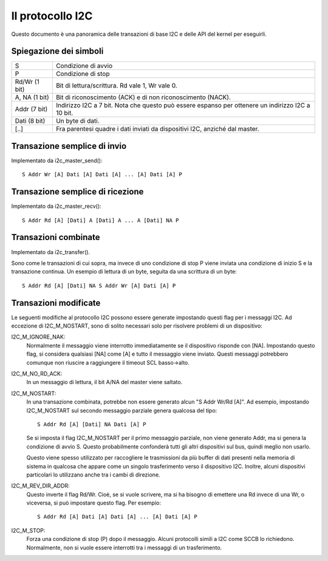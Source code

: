 =================
Il protocollo I2C
=================

Questo documento è una panoramica delle transazioni di base I2C e delle API
del kernel per eseguirli.

Spiegazione dei simboli
=======================

=============== ===========================================================
S               Condizione di avvio
P               Condizione di stop
Rd/Wr (1 bit)   Bit di lettura/scrittura. Rd vale 1, Wr vale 0.
A, NA (1 bit)   Bit di riconoscimento (ACK) e di non riconoscimento (NACK).
Addr  (7 bit)   Indirizzo I2C a 7 bit. Nota che questo può essere espanso
                per ottenere un indirizzo I2C a 10 bit.
Dati  (8 bit)   Un byte di dati.

[..]            Fra parentesi quadre i dati inviati da dispositivi I2C,
                anziché dal master.
=============== ===========================================================


Transazione semplice di invio
=============================

Implementato da i2c_master_send()::

  S Addr Wr [A] Dati [A] Dati [A] ... [A] Dati [A] P


Transazione semplice di ricezione
=================================

Implementato da i2c_master_recv()::

  S Addr Rd [A] [Dati] A [Dati] A ... A [Dati] NA P


Transazioni combinate
=====================

Implementato da i2c_transfer().

Sono come le transazioni di cui sopra, ma invece di uno condizione di stop P
viene inviata una condizione di inizio S e la transazione continua.
Un esempio di lettura di un byte, seguita da una scrittura di un byte::

  S Addr Rd [A] [Dati] NA S Addr Wr [A] Dati [A] P


Transazioni modificate
======================

Le seguenti modifiche al protocollo I2C possono essere generate
impostando questi flag per i messaggi I2C. Ad eccezione di I2C_M_NOSTART, sono
di solito necessari solo per risolvere problemi di un dispositivo:

I2C_M_IGNORE_NAK:
    Normalmente il messaggio viene interrotto immediatamente se il dispositivo
    risponde con [NA]. Impostando questo flag, si considera qualsiasi [NA] come
    [A] e tutto il messaggio viene inviato.
    Questi messaggi potrebbero comunque non riuscire a raggiungere il timeout
    SCL basso->alto.

I2C_M_NO_RD_ACK:
    In un messaggio di lettura, il bit A/NA del master viene saltato.

I2C_M_NOSTART:
    In una transazione combinata, potrebbe non essere generato alcun
    "S Addr Wr/Rd [A]".
    Ad esempio, impostando I2C_M_NOSTART sul secondo messaggio parziale
    genera qualcosa del tipo::

      S Addr Rd [A] [Dati] NA Dati [A] P

    Se si imposta il flag I2C_M_NOSTART per il primo messaggio parziale,
    non viene generato Addr, ma si genera la condizione di avvio S.
    Questo probabilmente confonderà tutti gli altri dispositivi sul bus, quindi
    meglio non usarlo.

    Questo viene spesso utilizzato per raccogliere le trasmissioni da più
    buffer di dati presenti nella memoria di sistema in qualcosa che appare
    come un singolo trasferimento verso il dispositivo I2C. Inoltre, alcuni
    dispositivi particolari lo utilizzano anche tra i cambi di direzione.

I2C_M_REV_DIR_ADDR:
    Questo inverte il flag Rd/Wr. Cioè, se si vuole scrivere, ma si ha bisogno
    di emettere una Rd invece di una Wr, o viceversa, si può impostare questo
    flag.
    Per esempio::

      S Addr Rd [A] Dati [A] Dati [A] ... [A] Dati [A] P

I2C_M_STOP:
    Forza una condizione di stop (P) dopo il messaggio. Alcuni protocolli
    simili a I2C come SCCB lo richiedono. Normalmente, non si vuole essere
    interrotti tra i messaggi di un trasferimento.

